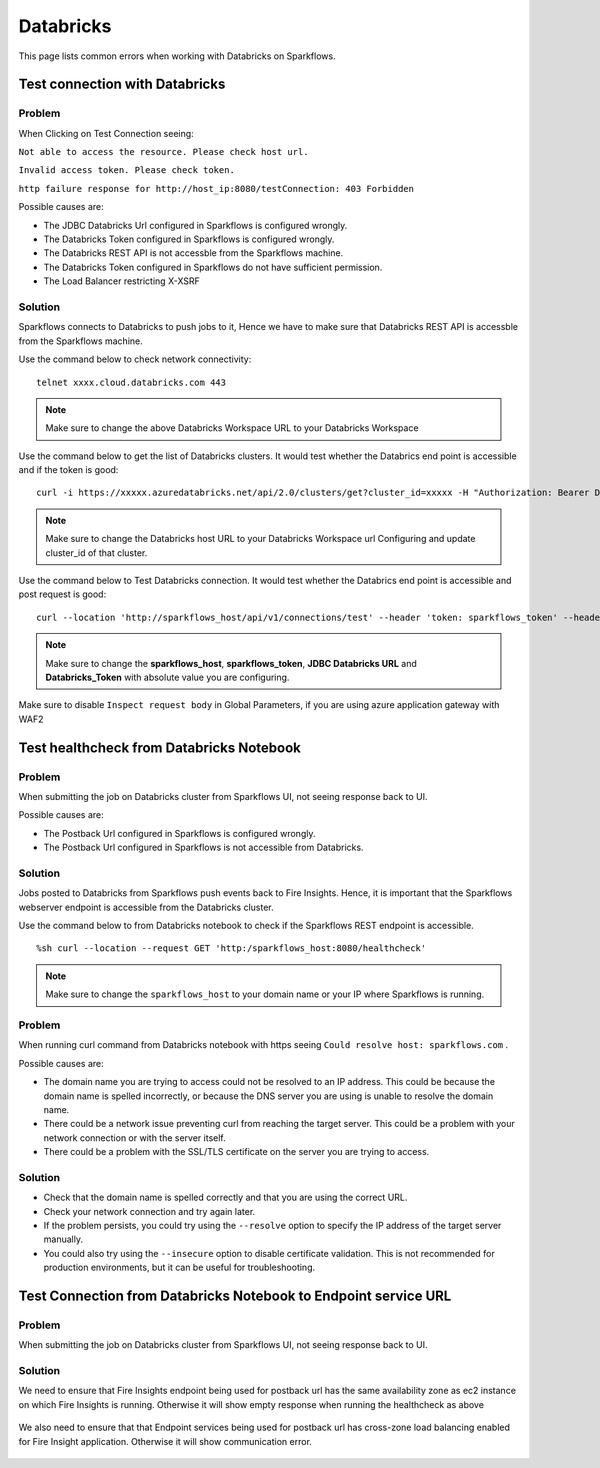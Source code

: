 Databricks
===========

This page lists common errors when working with Databricks on Sparkflows.

Test connection with Databricks
-------------

**Problem**
++++++

When Clicking on Test Connection seeing:

``Not able to access the resource. Please check host url.``

``Invalid access token. Please check token.``

``http failure response for http://host_ip:8080/testConnection: 403 Forbidden`` 

Possible causes are:

* The JDBC Databricks Url configured in Sparkflows is configured wrongly.
* The Databricks Token configured in Sparkflows is configured wrongly.
* The Databricks REST API is not accessble from the Sparkflows machine.
* The Databricks Token configured in Sparkflows do not have sufficient permission.
* The Load Balancer restricting X-XSRF

**Solution**
++++++++++

Sparkflows connects to Databricks to push jobs to it, Hence we have to make sure that Databricks REST API is accessble from the Sparkflows machine.

Use the command below to check network connectivity:

::

    telnet xxxx.cloud.databricks.com 443


.. figure:: ../_assets/operating/operations/telnet_dbr.PNG
   :alt: operations
   :width: 80%

.. note::  Make sure to change the above Databricks Workspace URL to  your Databricks Workspace

Use the command below to get the list of Databricks clusters. It would test whether the Databrics end point is accessible and if the token is good:

::

      curl -i https://xxxxx.azuredatabricks.net/api/2.0/clusters/get?cluster_id=xxxxx -H "Authorization: Bearer Databricks_Token"

.. figure:: ../_assets/operating/operations/dbr_api.PNG
   :alt: operations
   :width: 80%

.. note::  Make sure to change the Databricks host URL to  your Databricks Workspace url Configuring and update cluster_id of that cluster.

Use the command below to Test Databricks connection. It would test whether the Databrics end point is accessible and post request is good:

::

      curl --location 'http://sparkflows_host/api/v1/connections/test' --header 'token: sparkflows_token' --header 'Content-Type: application/json' --data '{"credentialStoreId":-1,"id":1,"url":"JDBC Databricks URL","password":"Databricks_Token","connectionType":"databricks","authenticationType":"USER_CREDENTIAL"}'


.. figure:: ../_assets/operating/operations/databricks_curl_post.PNG
   :alt: operations
   :width: 80%

.. note::  Make sure to change the **sparkflows_host**, **sparkflows_token**, **JDBC Databricks URL** and **Databricks_Token** with absolute value you are configuring.

Make sure to disable ``Inspect request body`` in Global Parameters, if you are using azure application gateway with WAF2

.. figure:: ../_assets/operating/operations/request_body.PNG
   :alt: operations
   :width: 80%



Test healthcheck from Databricks Notebook
-----

**Problem**
++++++

When submitting the job on Databricks cluster from Sparkflows UI, not seeing response back to UI. 

Possible causes are:

* The Postback Url configured in Sparkflows is configured wrongly.
* The Postback Url configured in Sparkflows is not accessible from Databricks.

**Solution**
++++++++++

Jobs posted to Databricks from Sparkflows push events back to Fire Insights. Hence, it is important that the Sparkflows webserver endpoint is accessible from the Databricks cluster.

Use the command below to from Databricks notebook to check if the Sparkflows REST endpoint is accessible.

::

    %sh curl --location --request GET 'http:/sparkflows_host:8080/healthcheck'
    
    
.. figure:: ../_assets/operating/operations/healthcheck.PNG
   :alt: operations
   :width: 80%

.. note::  Make sure to change the ``sparkflows_host`` to your domain name or your IP where Sparkflows is running.

**Problem**
++++++

When running curl command from Databricks notebook with https seeing ``Could resolve host: sparkflows.com`` . 

Possible causes are:

* The domain name you are trying to access could not be resolved to an IP address. This could be because the domain name is spelled incorrectly, or because the DNS server you are using is unable to resolve the domain name.

* There could be a network issue preventing curl from reaching the target server. This could be a problem with your network connection or with the server itself.

* There could be a problem with the SSL/TLS certificate on the server you are trying to access.

**Solution**
++++++++++

* Check that the domain name is spelled correctly and that you are using the correct URL.

* Check your network connection and try again later.

* If the problem persists, you could try using the ``--resolve`` option to specify the IP address of the target server manually.

* You could also try using the ``--insecure`` option to disable certificate validation. This is not recommended for production environments, but it can be useful for troubleshooting.



Test Connection from Databricks Notebook to Endpoint service URL
----

**Problem**
++++++

When submitting the job on Databricks cluster from Sparkflows UI, not seeing response back to UI. 

**Solution**
++++++++++

We need to ensure that Fire Insights endpoint being used for postback url has the same availability zone as ec2 instance on which Fire Insights is running. Otherwise it will show empty response when running the healthcheck as above

.. figure:: ../_assets/operating/operations/end_2.PNG
   :alt: operations
   :width: 60%
   
.. figure:: ../_assets/operating/operations/end_3.PNG
   :alt: operations
   :width: 60%   


We also need to ensure that that Endpoint services being used for postback url has cross-zone load balancing enabled for Fire Insight application. Otherwise it will show communication error.

.. figure:: ../_assets/operating/operations/cross_zone.PNG
   :alt: operations
   :width: 60% 
